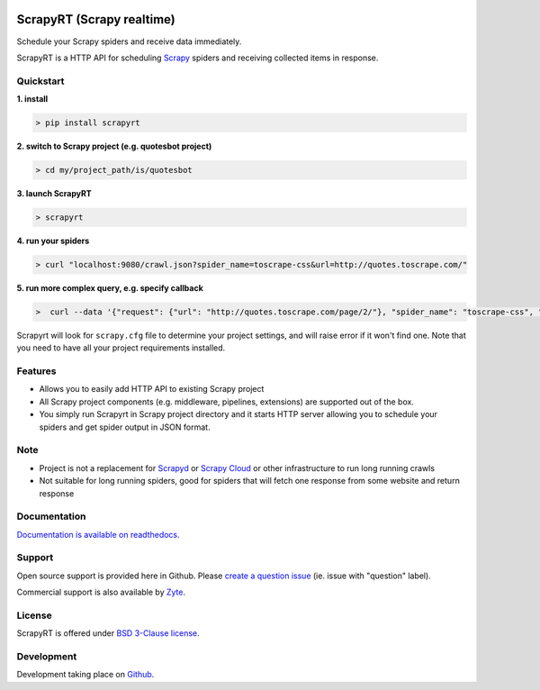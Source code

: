 .. image:: artwork/logo.gif
   :width: 400px
   :align: center

==========================
ScrapyRT (Scrapy realtime)
==========================

.. image:: https://github.com/scrapinghub/scrapyrt/workflows/CI/badge.svg
   :target: https://github.com/scrapinghub/scrapyrt/actions

.. image:: https://img.shields.io/pypi/pyversions/scrapyrt.svg
    :target: https://pypi.python.org/pypi/scrapyrt

.. image:: https://img.shields.io/pypi/v/scrapyrt.svg
    :target: https://pypi.python.org/pypi/scrapyrt

.. image:: https://img.shields.io/pypi/l/scrapyrt.svg
    :target: https://pypi.python.org/pypi/scrapyrt

.. image:: https://img.shields.io/pypi/dm/scrapyrt.svg
   :target: https://pypistats.org/packages/scrapyrt
   :alt: Downloads count

.. image:: https://readthedocs.org/projects/scrapyrt/badge/?version=latest
   :target: https://scrapyrt.readthedocs.io/en/latest/api.html

Schedule your Scrapy spiders and receive data immediately.

ScrapyRT is a HTTP API for scheduling `Scrapy <https://scrapy.org/>`_ spiders and receiving collected items in response.

Quickstart
===============

**1. install**

.. code-block:: shell

    > pip install scrapyrt

**2. switch to Scrapy project (e.g. quotesbot project)**

.. code-block:: shell

    > cd my/project_path/is/quotesbot

**3. launch ScrapyRT**

.. code-block:: shell

    > scrapyrt

**4. run your spiders**

.. code-block:: shell

    > curl "localhost:9080/crawl.json?spider_name=toscrape-css&url=http://quotes.toscrape.com/"

**5. run more complex query, e.g. specify callback**

.. code-block:: shell

    >  curl --data '{"request": {"url": "http://quotes.toscrape.com/page/2/"}, "spider_name": "toscrape-css", "crawl_args": {"callback":"other"}}' http://localhost:9080/crawl.json -v

Scrapyrt will look for ``scrapy.cfg`` file to determine your project settings,
and will raise error if it won't find one.  Note that you need to have all
your project requirements installed.

Features
========
* Allows you to easily add HTTP API to existing Scrapy project
* All Scrapy project components (e.g. middleware, pipelines, extensions) are supported out of the box. 
* You simply run Scrapyrt in Scrapy project directory and it starts HTTP server allowing you to schedule your spiders and get spider output in JSON format.

Note
====
* Project is not a replacement for `Scrapyd <https://scrapyd.readthedocs.io/en/stable/>`_ or `Scrapy Cloud <https://www.zyte.com/scrapy-cloud/>`_ or other infrastructure to run long running crawls
* Not suitable for long running spiders, good for spiders that will fetch one response from some website and return response


Documentation
=============

`Documentation is available on readthedocs <http://scrapyrt.readthedocs.org/en/latest/index.html>`_.

Support
=======

Open source support is provided here in Github. Please `create a question
issue`_ (ie. issue with "question" label).

Commercial support is also available by `Zyte`_.

.. _create a question issue: https://github.com/scrapinghub/scrapyrt/issues/new?labels=question
.. _Zyte: http://zyte.com

License
=======
ScrapyRT is offered under `BSD 3-Clause license <https://en.wikipedia.org/wiki/BSD_licenses#3-clause_license_(%22BSD_License_2.0%22,_%22Revised_BSD_License%22,_%22New_BSD_License%22,_or_%22Modified_BSD_License%22)>`_.


Development
===========
Development taking place on `Github <https://github.com/scrapinghub/scrapyrt>`_.
